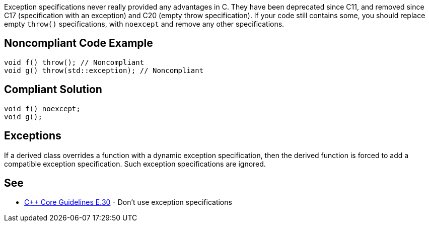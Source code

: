Exception specifications never really provided any advantages in C++. They have been deprecated since C++11, and removed since C++17 (specification with an exception) and C++20 (empty throw specification). If your code still contains some, you should replace empty ``throw()`` specifications, with ``noexcept`` and remove any other specifications.


== Noncompliant Code Example

----
void f() throw(); // Noncompliant
void g() throw(std::exception); // Noncompliant
----


== Compliant Solution

----
void f() noexcept;
void g();
----


== Exceptions

If a derived class overrides a function with a dynamic exception specification, then the derived function is forced to add a compatible exception specification. Such exception specifications are ignored.


== See

* https://github.com/isocpp/CppCoreGuidelines/blob/036324/CppCoreGuidelines.md#e30-dont-use-exception-specifications[C++ Core Guidelines E.30] - Don’t use exception specifications


